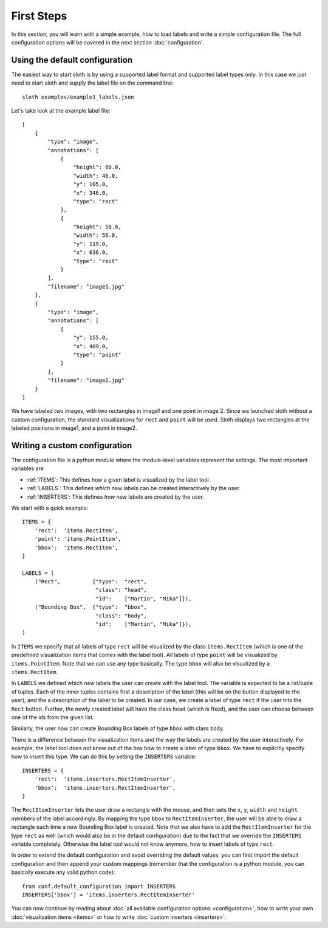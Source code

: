 .. highlight:: python

===========
First Steps
===========

In this section, you will learn with a simple example, how to load labels and write a simple configuration file.
The full configuration options will be covered in the next section :doc:`configuration`.

Using the default configuration
===============================

The easiest way to start sloth is by using a supported label format and supported label types only.  In this case
we just need to start sloth and supply the label file on the command line::

    sloth examples/example1_labels.json

Let's take look at the example label file::

    [
        {
            "type": "image", 
            "annotations": [
                {
                    "height": 60.0, 
                    "width": 46.0, 
                    "y": 105.0, 
                    "x": 346.0, 
                    "type": "rect"
                }, 
                {
                    "height": 58.0, 
                    "width": 56.0, 
                    "y": 119.0, 
                    "x": 636.0, 
                    "type": "rect"
                }
            ], 
            "filename": "image1.jpg"
        }, 
        {
            "type": "image", 
            "annotations": [
                {
                    "y": 155.0, 
                    "x": 409.0, 
                    "type": "point"
                }
            ], 
            "filename": "image2.jpg"
        }
    ]

We have labeled two images, with two rectangles in image1 and one point in image 2.  Since we launched
sloth without a custom configuration, the standard visualizations for ``rect`` and ``point`` will be used. Sloth
displays two rectangles at the labeled positions in image1, and a point in image2.

Writing a custom configuration
==============================

The configuration file is a python module where the module-level variables represent the settings.  The
most important variables are

* :ref:`ITEMS`:     This defines how a given label is visualized by the label tool.
* :ref:`LABELS`:    This defines *which* new labels can be created interactively by the user.
* :ref:`INSERTERS`: This defines *how* new labels are created by the user.

We start with a quick example::

    ITEMS = {
        'rect':  'items.RectItem',
        'point': 'items.PointItem',
        'bbox':  'items.RectItem',
    }

    LABELS = (
        ("Rect",          {"type":  "rect",
                           "class": "head",
                           "id":    ["Martin", "Mika"]}),
        ("Bounding Box",  {"type":  "bbox",
                           "class": "body",
                           "id":    ["Martin", "Mika"]}),
    )

In ``ITEMS`` we specify that all labels of type ``rect`` will be visualized by the class ``items.RectItem``
(which is one of the predefined visualization items that comes with the label tool).  All labels of type
``point`` will be visualized by ``items.PointItem``.  Note that we can use any type basically.  The type 
``bbox`` will also be visualized by a ``items.RectItem``.

In ``LABELS`` we defined which `new` labels the user can create with the label tool.  The variable is
expected to be a list/tuple of tuples.  Each of the inner tuples contains first a description of the
label (this will be on the button displayed to the user), and the a description of the label to be 
created.  In our case, we create a label of type ``rect`` if the user hits the ``Rect`` button.  Further,
the newly created label will have the class ``head`` (which is fixed), and the user can choose between
one of the ids from the given list.

Similarly, the user now can create Bounding Box labels of type ``bbox`` with class ``body``.

There is a difference between the visualization items and the way the labels are created by the user 
interactively.  For example, the label tool does *not* know out of the box how to create a label of
type ``bbox``.  We have to explicitly specify how to insert this type.  We can do this by setting
the ``INSERTERS`` variable::

    INSERTERS = {
        'rect':  'items.inserters.RectItemInserter',
        'bbox':  'items.inserters.RectItemInserter',
    }

The ``RectItemInserter`` lets the user draw a rectangle with the mouse, and then sets the ``x``,
``y``, ``width`` and ``height`` members of the label accordingly.  By mapping the type ``bbox``
to ``RectItemInserter``, the user will be able to draw a rectangle each time a new Bounding Box
label is created.  Note that we also have to add the ``RectItemInserter`` for the type ``rect``
as well (which would also be in the default configuration)  due to the fact that we override
the ``INSERTERS`` variable completely.  Otherwise the label tool would not know anymore, how
to insert labels of type ``rect``.

In order to extend the default configuration and avoid overriding the default values, you can
first import the default configuration and then append your custom mappings (remember that
the configuration is a python module, you can basically execute any valid python code)::

    from conf.default_configuration import INSERTERS
    INSERTERS['bbox'] = 'items.inserters.RectItemInserter'

You can now continue by reading about :doc:`all available configuration options <configuration>`,
how to write your own :doc:`visualization items <items>` or how to write :doc:`custom inserters <inserters>`.

